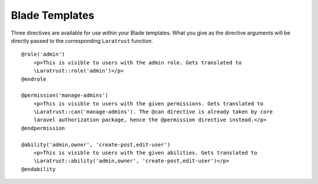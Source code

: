 Blade Templates
===============

Three directives are available for use within your Blade templates. What you give as the directive arguments will be directly passed to the corresponding ``Laratrust`` function. ::

    @role('admin')
        <p>This is visible to users with the admin role. Gets translated to 
        \Laratrust::role('admin')</p>
    @endrole

    @permission('manage-admins')
        <p>This is visible to users with the given permissions. Gets translated to 
        \Laratrust::can('manage-admins'). The @can directive is already taken by core 
        laravel authorization package, hence the @permission directive instead.</p>
    @endpermission

    @ability('admin,owner', 'create-post,edit-user')
        <p>This is visible to users with the given abilities. Gets translated to 
        \Laratrust::ability('admin,owner', 'create-post,edit-user')</p>
    @endability
